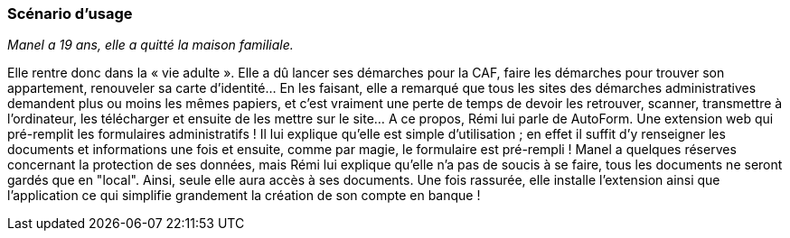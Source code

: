 === Scénario d’usage

// Mettre ici le scénario d’usage que vous avez construit lors des séances
// encadrées par les experts SES. Vous pouvez mettre un scénario amélioré
// (et non celui noté) si vous jugez votre scénario insuffisant pour faire
// comprendre au jury PACT les différentes étapes d’utilisation de votre
// produit/service ou si vous avez changé d’idées entre-temps.

_Manel a 19 ans, elle a quitté la maison familiale._

Elle rentre donc dans la « vie adulte ». Elle a dû lancer ses démarches pour la CAF, faire les démarches pour trouver son appartement, renouveler sa carte d’identité… En les faisant, elle a remarqué que tous les sites des démarches administratives demandent plus ou moins les mêmes papiers, et c’est vraiment une perte de temps de devoir les retrouver, scanner, transmettre à l’ordinateur, les télécharger et ensuite de les mettre sur le site… A ce propos, Rémi lui parle de AutoForm. Une extension web qui pré-remplit les formulaires administratifs ! Il lui explique qu’elle est simple d’utilisation ; en effet il suffit d’y renseigner les documents et informations une fois et ensuite, comme par magie, le formulaire est pré-rempli !
Manel a quelques réserves concernant la protection de ses données, mais Rémi lui explique qu'elle n'a pas de soucis à se faire, tous les documents ne seront gardés que en "local". Ainsi, seule elle aura accès à ses documents.
Une fois rassurée, elle installe l’extension ainsi que l'application ce qui simplifie grandement la création de son compte en banque !
